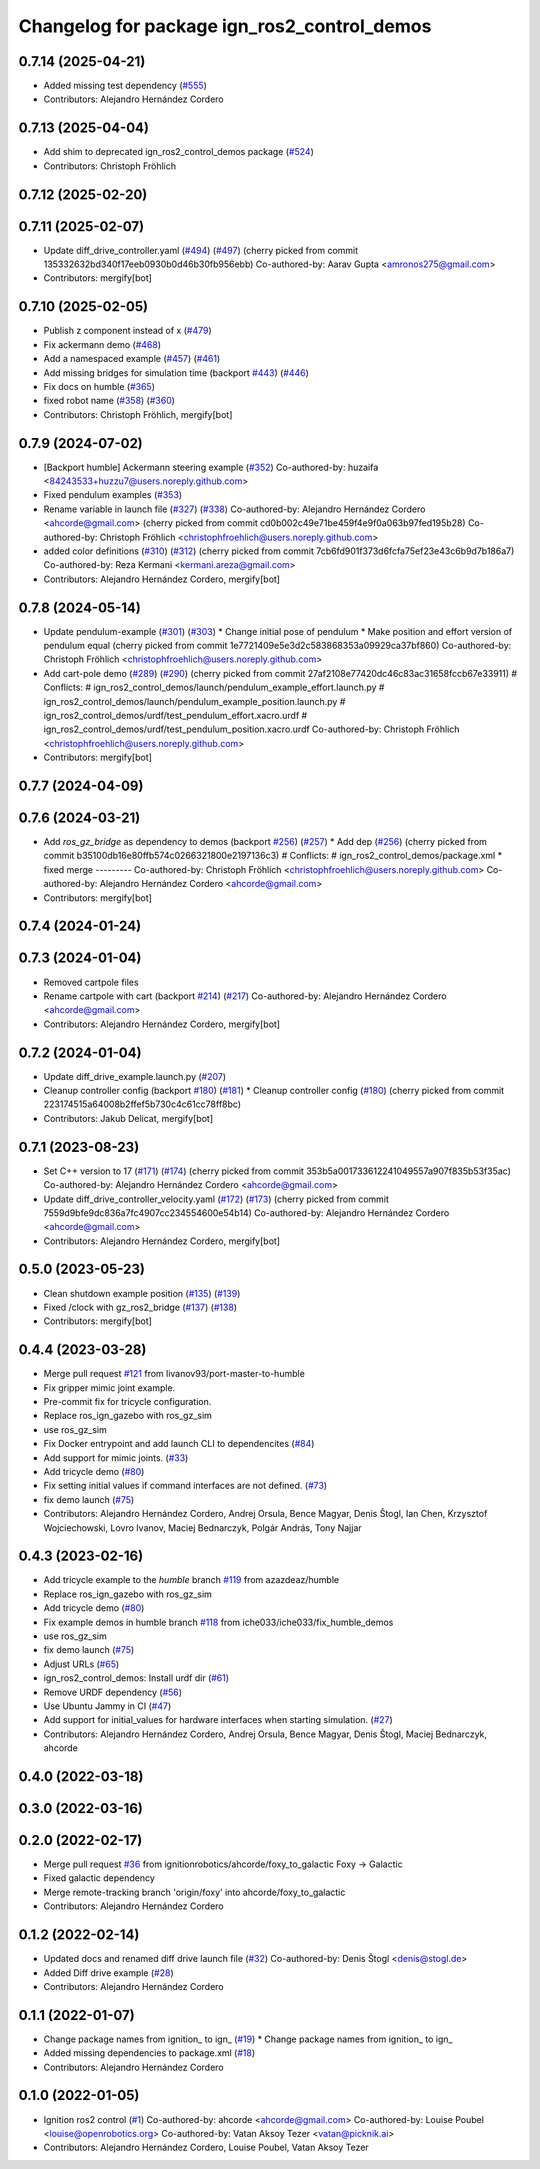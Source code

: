 ^^^^^^^^^^^^^^^^^^^^^^^^^^^^^^^^^^^^^^^^^^^^^^^^^
Changelog for package ign_ros2_control_demos
^^^^^^^^^^^^^^^^^^^^^^^^^^^^^^^^^^^^^^^^^^^^^^^^^

0.7.14 (2025-04-21)
-------------------
* Added missing test dependency (`#555 <https://github.com/ros-controls/gz_ros2_control/issues/555>`_)
* Contributors: Alejandro Hernández Cordero

0.7.13 (2025-04-04)
-------------------
* Add shim to deprecated ign_ros2_control_demos package (`#524 <https://github.com/ros-controls/gz_ros2_control/issues/524>`_)
* Contributors: Christoph Fröhlich

0.7.12 (2025-02-20)
-------------------

0.7.11 (2025-02-07)
-------------------
* Update diff_drive_controller.yaml (`#494 <https://github.com/ros-controls/gz_ros2_control/issues/494>`_) (`#497 <https://github.com/ros-controls/gz_ros2_control/issues/497>`_)
  (cherry picked from commit 135332632bd340f17eeb0930b0d46b30fb956ebb)
  Co-authored-by: Aarav Gupta <amronos275@gmail.com>
* Contributors: mergify[bot]

0.7.10 (2025-02-05)
-------------------
* Publish z component instead of x (`#479 <https://github.com/ros-controls/gz_ros2_control/issues/479>`_)
* Fix ackermann demo (`#468 <https://github.com/ros-controls/gz_ros2_control/issues/468>`_)
* Add a namespaced example (`#457 <https://github.com/ros-controls/gz_ros2_control/issues/457>`_) (`#461 <https://github.com/ros-controls/gz_ros2_control/issues/461>`_)
* Add missing bridges for simulation time (backport `#443 <https://github.com/ros-controls/gz_ros2_control/issues/443>`_) (`#446 <https://github.com/ros-controls/gz_ros2_control/issues/446>`_)
* Fix docs on humble (`#365 <https://github.com/ros-controls/gz_ros2_control/issues/365>`_)
* fixed robot name (`#358 <https://github.com/ros-controls/gz_ros2_control/issues/358>`_) (`#360 <https://github.com/ros-controls/gz_ros2_control/issues/360>`_)
* Contributors: Christoph Fröhlich, mergify[bot]

0.7.9 (2024-07-02)
------------------
* [Backport humble]  Ackermann steering example (`#352 <https://github.com/ros-controls/gz_ros2_control/issues/352>`_)
  Co-authored-by: huzaifa <84243533+huzzu7@users.noreply.github.com>
* Fixed pendulum examples (`#353 <https://github.com/ros-controls/gz_ros2_control/issues/353>`_)
* Rename variable in launch file (`#327 <https://github.com/ros-controls/gz_ros2_control/issues/327>`_) (`#338 <https://github.com/ros-controls/gz_ros2_control/issues/338>`_)
  Co-authored-by: Alejandro Hernández Cordero <ahcorde@gmail.com>
  (cherry picked from commit cd0b002c49e71be459f4e9f0a063b97fed195b28)
  Co-authored-by: Christoph Fröhlich <christophfroehlich@users.noreply.github.com>
* added color definitions (`#310 <https://github.com/ros-controls/gz_ros2_control/issues/310>`_) (`#312 <https://github.com/ros-controls/gz_ros2_control/issues/312>`_)
  (cherry picked from commit 7cb6fd901f373d6fcfa75ef23e43c6b9d7b186a7)
  Co-authored-by: Reza Kermani <kermani.areza@gmail.com>
* Contributors: Alejandro Hernández Cordero, mergify[bot]

0.7.8 (2024-05-14)
------------------
* Update pendulum-example  (`#301 <https://github.com/ros-controls/gz_ros2_control/issues/301>`_) (`#303 <https://github.com/ros-controls/gz_ros2_control/issues/303>`_)
  * Change initial pose of pendulum
  * Make position and effort version of pendulum equal
  (cherry picked from commit 1e7721409e5e3d2c583868353a09929ca37bf860)
  Co-authored-by: Christoph Fröhlich <christophfroehlich@users.noreply.github.com>
* Add cart-pole demo (`#289 <https://github.com/ros-controls/gz_ros2_control/issues/289>`_) (`#290 <https://github.com/ros-controls/gz_ros2_control/issues/290>`_)
  (cherry picked from commit 27af2108e77420dc46c83ac31658fccb67e33911)
  # Conflicts:
  #	ign_ros2_control_demos/launch/pendulum_example_effort.launch.py
  #	ign_ros2_control_demos/launch/pendulum_example_position.launch.py
  #	ign_ros2_control_demos/urdf/test_pendulum_effort.xacro.urdf
  #	ign_ros2_control_demos/urdf/test_pendulum_position.xacro.urdf
  Co-authored-by: Christoph Fröhlich <christophfroehlich@users.noreply.github.com>
* Contributors: mergify[bot]

0.7.7 (2024-04-09)
------------------

0.7.6 (2024-03-21)
------------------
* Add `ros_gz_bridge` as dependency to demos (backport `#256 <https://github.com/ros-controls/gz_ros2_control/issues/256>`_) (`#257 <https://github.com/ros-controls/gz_ros2_control/issues/257>`_)
  * Add dep (`#256 <https://github.com/ros-controls/gz_ros2_control/issues/256>`_)
  (cherry picked from commit b35100db16e80ffb574c0266321800e2197136c3)
  # Conflicts:
  #	ign_ros2_control_demos/package.xml
  * fixed merge
  ---------
  Co-authored-by: Christoph Fröhlich <christophfroehlich@users.noreply.github.com>
  Co-authored-by: Alejandro Hernández Cordero <ahcorde@gmail.com>
* Contributors: mergify[bot]

0.7.4 (2024-01-24)
------------------

0.7.3 (2024-01-04)
------------------
* Removed cartpole files
* Rename cartpole with cart (backport `#214 <https://github.com/ros-controls/gz_ros2_control/issues/214>`_) (`#217 <https://github.com/ros-controls/gz_ros2_control/issues/217>`_)
  Co-authored-by: Alejandro Hernández Cordero <ahcorde@gmail.com>
* Contributors: Alejandro Hernández Cordero, mergify[bot]

0.7.2 (2024-01-04)
------------------
* Update diff_drive_example.launch.py (`#207 <https://github.com/ros-controls/gz_ros2_control/issues/207>`_)
* Cleanup controller config (backport `#180 <https://github.com/ros-controls/gz_ros2_control/issues/180>`_) (`#181 <https://github.com/ros-controls/gz_ros2_control/issues/181>`_)
  * Cleanup controller config (`#180 <https://github.com/ros-controls/gz_ros2_control/issues/180>`_)
  (cherry picked from commit 223174515a64008b2ffef5b730c4c61cc78ff8bc)
* Contributors: Jakub Delicat, mergify[bot]

0.7.1 (2023-08-23)
------------------
* Set C++ version to 17 (`#171 <https://github.com/ros-controls/gz_ros2_control/issues/171>`_) (`#174 <https://github.com/ros-controls/gz_ros2_control/issues/174>`_)
  (cherry picked from commit 353b5a001733612241049557a907f835b53f35ac)
  Co-authored-by: Alejandro Hernández Cordero <ahcorde@gmail.com>
* Update diff_drive_controller_velocity.yaml (`#172 <https://github.com/ros-controls/gz_ros2_control/issues/172>`_) (`#173 <https://github.com/ros-controls/gz_ros2_control/issues/173>`_)
  (cherry picked from commit 7559d9bfe9dc836a7fc4907cc234554600e54b14)
  Co-authored-by: Alejandro Hernández Cordero <ahcorde@gmail.com>
* Contributors: Alejandro Hernández Cordero, mergify[bot]

0.5.0 (2023-05-23)
------------------
* Clean shutdown example position (`#135 <https://github.com/ros-controls/gz_ros2_control/issues/135>`_) (`#139 <https://github.com/ros-controls/gz_ros2_control/issues/139>`_)
* Fixed /clock with gz_ros2_bridge (`#137 <https://github.com/ros-controls/gz_ros2_control/issues/137>`_) (`#138 <https://github.com/ros-controls/gz_ros2_control/issues/138>`_)
* Contributors: mergify[bot]

0.4.4 (2023-03-28)
------------------
* Merge pull request `#121 <https://github.com/ros-controls/gz_ros2_control/issues/121>`_ from livanov93/port-master-to-humble
* Fix gripper mimic joint example.
* Pre-commit fix for tricycle configuration.
* Replace ros_ign_gazebo with ros_gz_sim
* use ros_gz_sim
* Fix Docker entrypoint and add launch CLI to dependencites (`#84 <https://github.com/ros-controls/gz_ros2_control/issues/84>`_)
* Add support for mimic joints. (`#33 <https://github.com/ros-controls/gz_ros2_control/issues/33>`_)
* Add tricycle demo (`#80 <https://github.com/ros-controls/gz_ros2_control/issues/80>`_)
* Fix setting initial values if command interfaces are not defined. (`#73 <https://github.com/ros-controls/gz_ros2_control/issues/73>`_)
* fix demo launch (`#75 <https://github.com/ros-controls/gz_ros2_control/issues/75>`_)
* Contributors: Alejandro Hernández Cordero, Andrej Orsula, Bence Magyar, Denis Štogl, Ian Chen, Krzysztof Wojciechowski, Lovro Ivanov, Maciej Bednarczyk, Polgár András, Tony Najjar

0.4.3 (2023-02-16)
------------------
* Add tricycle example to the `humble` branch `#119 <https://github.com/ros-controls/gz_ros2_control/issues/119>`_ from azazdeaz/humble
* Replace ros_ign_gazebo with ros_gz_sim
* Add tricycle demo (`#80 <https://github.com/ros-controls/gz_ros2_control/issues/80>`_)
* Fix example demos in humble branch `#118 <https://github.com/ros-controls/gz_ros2_control/issues/118>`_ from iche033/iche033/fix_humble_demos
* use ros_gz_sim
* fix demo launch (`#75 <https://github.com/ros-controls/gz_ros2_control/issues/75>`_)
* Adjust URLs (`#65 <https://github.com/ros-controls/gz_ros2_control/issues/65>`_)
* ign_ros2_control_demos: Install urdf dir (`#61 <https://github.com/ros-controls/gz_ros2_control/issues/61>`_)
* Remove URDF dependency (`#56 <https://github.com/ros-controls/gz_ros2_control/issues/56>`_)
* Use Ubuntu Jammy in CI (`#47 <https://github.com/ros-controls/gz_ros2_control/issues/47>`_)
* Add support for initial_values for hardware interfaces when starting simulation. (`#27 <https://github.com/ros-controls/gz_ros2_control/issues/27>`_)
* Contributors: Alejandro Hernández Cordero, Andrej Orsula, Bence Magyar, Denis Štogl, Maciej Bednarczyk, ahcorde

0.4.0 (2022-03-18)
------------------

0.3.0 (2022-03-16)
------------------

0.2.0 (2022-02-17)
------------------
* Merge pull request `#36 <https://github.com/ignitionrobotics/ign_ros2_control/issues/36>`_ from ignitionrobotics/ahcorde/foxy_to_galactic
  Foxy -> Galactic
* Fixed galactic dependency
* Merge remote-tracking branch 'origin/foxy' into ahcorde/foxy_to_galactic
* Contributors: Alejandro Hernández Cordero

0.1.2 (2022-02-14)
------------------
* Updated docs and renamed diff drive launch file (`#32 <https://github.com/ignitionrobotics/ign_ros2_control/issues/32>`_)
  Co-authored-by: Denis Štogl <denis@stogl.de>
* Added Diff drive example (`#28 <https://github.com/ignitionrobotics/ign_ros2_control/issues/28>`_)
* Contributors: Alejandro Hernández Cordero

0.1.1 (2022-01-07)
------------------
* Change package names from ignition\_ to ign\_ (`#19 <https://github.com/ignitionrobotics/ign_ros2_control/issues/19>`_)
  * Change package names from ignition\_ to ign\_
* Added missing dependencies to package.xml (`#18 <https://github.com/ignitionrobotics/ign_ros2_control/pull/21>`_)
* Contributors: Alejandro Hernández Cordero

0.1.0 (2022-01-05)
------------------
* Ignition ros2 control (`#1 <https://github.com/ignitionrobotics/ign_ros2_control/issues/1>`_)
  Co-authored-by: ahcorde <ahcorde@gmail.com>
  Co-authored-by: Louise Poubel <louise@openrobotics.org>
  Co-authored-by: Vatan Aksoy Tezer <vatan@picknik.ai>
* Contributors: Alejandro Hernández Cordero, Louise Poubel, Vatan Aksoy Tezer

